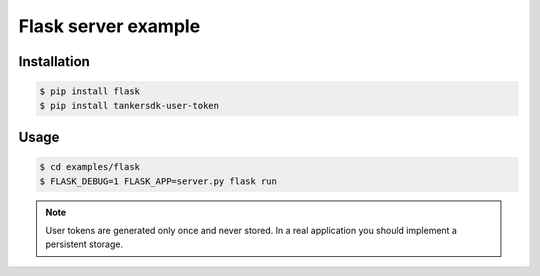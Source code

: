 Flask server example
====================

Installation
--------------

.. code-block:: console

    $ pip install flask
    $ pip install tankersdk-user-token


Usage
-----

.. code-block:: console

    $ cd examples/flask
    $ FLASK_DEBUG=1 FLASK_APP=server.py flask run


.. note::

    User tokens are generated only once and never stored. In a real application you should implement a persistent storage.
